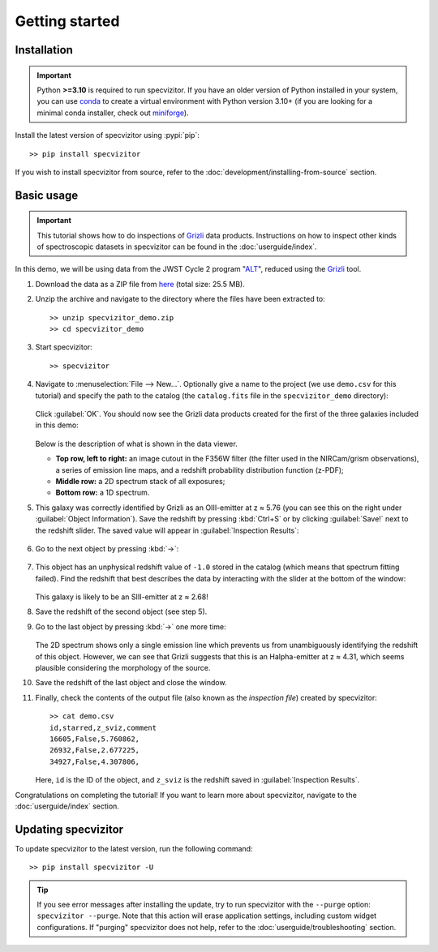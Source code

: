 Getting started
===============

Installation
++++++++++++

.. important::

      Python **>=3.10** is required to run specvizitor. If you have an older version of Python installed in your system, you can use `conda <https://docs.conda.io/en/latest/>`_ to create a virtual environment with Python version 3.10+ (if you are looking for a minimal conda installer, check out `miniforge <https://github.com/conda-forge/miniforge>`_).

Install the latest version of specvizitor using :pypi:`pip`::

      >> pip install specvizitor

If you wish to install specvizitor from source, refer to the :doc:`development/installing-from-source` section.

Basic usage
+++++++++++

.. important::

    This tutorial shows how to do inspections of `Grizli <https://github.com/gbrammer/grizli>`_ data products. Instructions on how to inspect other kinds of spectroscopic datasets in specvizitor can be found in the :doc:`userguide/index`.

In this demo, we will be using data from the JWST Cycle 2 program "`ALT <https://www.stsci.edu/jwst/phase2-public/3516.pdf>`_", reduced using the `Grizli <https://github.com/gbrammer/grizli>`_ tool.

#. Download the data as a ZIP file from `here <https://seafile.ist.ac.at/d/1409d984220043f5bcc7/>`_ (total size: 25.5 MB).

#. Unzip the archive and navigate to the directory where the files have been extracted to::

      >> unzip specvizitor_demo.zip
      >> cd specvizitor_demo

#. Start specvizitor::

      >> specvizitor

#. Navigate to :menuselection:`File --> New...`. Optionally give a name to the project (we use ``demo.csv`` for this tutorial) and specify the path to the catalog (the ``catalog.fits`` file in the ``specvizitor_demo`` directory):

   .. figure:: screenshots/demo1.png

   Click :guilabel:`OK`. You should now see the Grizli data products created for the first of the three galaxies included in this demo:

   .. figure:: screenshots/demo2.png

   Below is the description of what is shown in the data viewer.

   - **Top row, left to right:** an image cutout in the F356W filter (the filter used in the NIRCam/grism observations), a series of emission line maps, and a redshift probability distribution function (z-PDF);
   - **Middle row:** a 2D spectrum stack of all exposures;
   - **Bottom row:** a 1D spectrum.

#. This galaxy was correctly identified by Grizli as an OIII-emitter at z ≈ 5.76 (you can see this on the right under :guilabel:`Object Information`). Save the redshift by pressing :kbd:`Ctrl+S` or by clicking :guilabel:`Save!` next to the redshift slider. The saved value will appear in :guilabel:`Inspection Results`:

   .. figure:: screenshots/demo3.png

#. Go to the next object by pressing :kbd:`→`:

   .. figure:: screenshots/demo4.png

#. This object has an unphysical redshift value of ``-1.0`` stored in the catalog (which means that spectrum fitting failed). Find the redshift that best describes the data by interacting with the slider at the bottom of the window:

   .. figure:: screenshots/demo5.gif

   This galaxy is likely to be an SIII-emitter at z ≈ 2.68!

#. Save the redshift of the second object (see step 5).

#. Go to the last object by pressing :kbd:`→` one more time:

   .. figure:: screenshots/demo6.png

   The 2D spectrum shows only a single emission line which prevents us from unambiguously identifying the redshift of this object. However, we can see that Grizli suggests that this is an Halpha-emitter at z ≈ 4.31, which seems plausible considering the morphology of the source.

#. Save the redshift of the last object and close the window.

#. Finally, check the contents of the output file (also known as the *inspection file*) created by specvizitor::

    >> cat demo.csv
    id,starred,z_sviz,comment
    16605,False,5.760862,
    26932,False,2.677225,
    34927,False,4.307806,

   Here, ``id`` is the ID of the object, and ``z_sviz`` is the redshift saved in :guilabel:`Inspection Results`.


Congratulations on completing the tutorial! If you want to learn more about specvizitor, navigate to the :doc:`userguide/index` section.

Updating specvizitor
++++++++++++++++++++

To update specvizitor to the latest version, run the following command::

        >> pip install specvizitor -U


.. tip::

        If you see error messages after installing the update, try to run specvizitor with the ``--purge`` option: ``specvizitor --purge``. Note that this action will erase application settings, including custom widget configurations. If "purging" specvizitor does not help, refer to the :doc:`userguide/troubleshooting` section.
